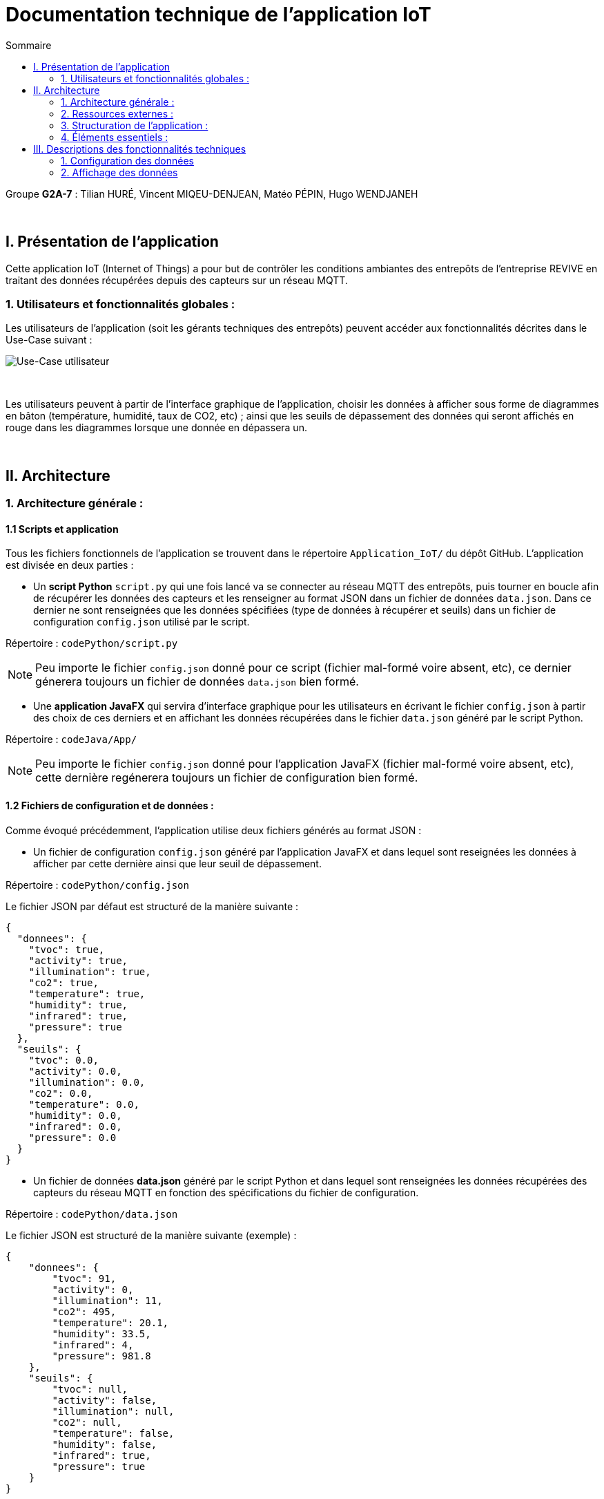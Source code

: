 = Documentation technique de l'application IoT
:toc:
:toc-title: Sommaire

Groupe *G2A-7* : Tilian HURÉ, Vincent MIQEU-DENJEAN, Matéo PÉPIN, Hugo WENDJANEH

{empty} +

== I. Présentation de l'application
[.text-justify]
Cette application IoT (Internet of Things) a pour but de contrôler les conditions ambiantes des entrepôts de l'entreprise REVIVE en traitant des données récupérées depuis des capteurs sur un réseau MQTT.

=== 1. Utilisateurs et fonctionnalités globales :
[.text-justify]
Les utilisateurs de l'application (soit les gérants techniques des entrepôts) peuvent accéder aux fonctionnalités décrites dans le Use-Case suivant :

image::images/uc.png[Use-Case utilisateur]

{empty} +

[.text-justify]
Les utilisateurs peuvent à partir de l'interface graphique de l'application, choisir les données à afficher sous forme de diagrammes en bâton (température, humidité, taux de CO2, etc) ; ainsi que les seuils de dépassement des données qui seront affichés en rouge dans les diagrammes lorsque une donnée en dépassera un.

{empty} +

== II. Architecture
=== 1. Architecture générale :
==== 1.1 Scripts et application
[.text-justify]
Tous les fichiers fonctionnels de l'application se trouvent dans le répertoire `Application_IoT/` du dépôt GitHub. L'application est divisée en deux parties :

* Un *script Python* `script.py` qui une fois lancé va se connecter au réseau MQTT des entrepôts, puis tourner en boucle afin de récupérer les données des capteurs et les renseigner au format JSON dans un fichier de données `data.json`. Dans ce dernier ne sont renseignées que les données spécifiées (type de données à récupérer et seuils) dans un fichier de configuration `config.json` utilisé par le script.

Répertoire : `codePython/script.py`

[NOTE]
====
Peu importe le fichier `config.json` donné pour ce script (fichier mal-formé voire absent, etc), ce dernier génerera toujours un fichier de données `data.json` bien formé.
====

* Une *application JavaFX* qui servira d'interface graphique pour les utilisateurs en écrivant le fichier `config.json` à partir des choix de ces derniers et en affichant les données récupérées dans le fichier `data.json` généré par le script Python.

Répertoire : `codeJava/App/`

NOTE: Peu importe le fichier `config.json` donné pour l'application JavaFX (fichier mal-formé voire absent, etc), cette dernière regénerera toujours un fichier de configuration bien formé.

==== 1.2 Fichiers de configuration et de données :
[.text-justify]
Comme évoqué précédemment, l'application utilise deux fichiers générés au format JSON :

* Un fichier de configuration `config.json` généré par l'application JavaFX et dans lequel sont reseignées les données à afficher par cette dernière ainsi que leur seuil de dépassement.

Répertoire : `codePython/config.json`

Le fichier JSON par défaut est structuré de la manière suivante :
[source, json]
{
  "donnees": {
    "tvoc": true,
    "activity": true,
    "illumination": true,
    "co2": true,
    "temperature": true,
    "humidity": true,
    "infrared": true,
    "pressure": true
  },
  "seuils": {
    "tvoc": 0.0,
    "activity": 0.0,
    "illumination": 0.0,
    "co2": 0.0,
    "temperature": 0.0,
    "humidity": 0.0,
    "infrared": 0.0,
    "pressure": 0.0
  }
}

* Un fichier de données *data.json* généré par le script Python et dans lequel sont renseignées les données récupérées des capteurs du réseau MQTT en fonction des spécifications du fichier de configuration.

Répertoire : `codePython/data.json`

Le fichier JSON est structuré de la manière suivante (exemple) :
[source, json]
{
    "donnees": {
        "tvoc": 91,
        "activity": 0,
        "illumination": 11,
        "co2": 495,
        "temperature": 20.1,
        "humidity": 33.5,
        "infrared": 4,
        "pressure": 981.8
    },
    "seuils": {
        "tvoc": null,
        "activity": false,
        "illumination": null,
        "co2": null,
        "temperature": false,
        "humidity": false,
        "infrared": true,
        "pressure": true
    }
}

{empty} +

=== 2. Ressources externes :
==== 2.1. Librairies utilisées : [[dependances]]
[.text-justify]
L'application ne fonctionne que sous le système d'exploitation *Linux* et repose sur plusieurs librairies externes nécessaires à son fonctionnement.

*Librairies nécessaires :*

* ``JavaFX`` (version 1.8) : permet le développement d'interfaces homme-machine
* ``json-simple-1.1.jar`` : permet le traitement de données au format JSON

==== 2.2 Exportation de l'application :
[.text-justify]
L'application est disponible à l'exécution sous forme de fichier JAR. Elle peut être régénérée à partir du code source et d'un IDE Java, mais ce dernier devra disposer d'une JRE Java versionnée en 1.8 ainsi que toutes les librairies nécessaires. Les lignes de codes suivantes doivent d'abord être modifiées pour chaque classe :

* `Config.java` ligne 61 :
[source, java]
String path = "config.json";

* `JSONReader.java` ligne 33 :
[source, java]
String path = "data.json";

* `JSONWriter.java` ligne 49 :
[source, java]
String path = "config.json";

{empty} +

=== 3. Structuration de l'application :
==== 3.1 Principe retenu pour la structuration du code :
[.text-justify]
Le code de l'application est structuré en plusieurs packages en suivant (plus ou moins) le MVC (Modèle, Vue, Contrôleur) pattern. Ce dernier est un motif d'architecture logiciel destiné aux interfaces graphiques lancé en 1978 et très populaire pour les applications web. Le motif est composé de trois types de modules ayant trois responsabilités différentes : les modèles, les vues et les contrôleurs.

L'application est structurée en fonction des packages suivants :

* `application` contenant les sous-packages suivant le MVC pattern et la classe ``Main.java`` lançant l'application
* `control` contenant les classes de "dialogue" contrôlant les liaisons entre les classes de traitement de données et les classes gérant l'interface graphique
* `model` contenant les classes de traitement des données (dont des threads)
* `view` contenant les classes "controller" et les vues FXML correspondantes pour l'affichage de l'interface graphique

Aperçu de l'arborescence :

[source]
----
└───application
        ├───control
        ├───model
        └───view
----

{empty} +

=== 4. Éléments essentiels :
==== 4.1 Prérequis pour le développeur :
[.text-justify]
Si le code de l'application devait être repris pour être amélioré ou modifié, le développeur devra avoir au préalable une *JRE version 1.8*. Il faudra ensuite qu'il ait un environnement de développement adapté pour cette version de Java et un Workspace configuré avec *JavaFX* et potentiellement le logiciel *SceneBuilder* pour modifier les fichiers FXML. Les dépendances précisées <<dependances, ici>> devront également être installées.

==== 4.2 Lancement de l'application :
[.text-justify]
L'application peut être lancée de deux manières, via un IDE Java et via le fichier le fichier exécutable `ApplicationIoT.jar`.

===== A) Lancement avec un IDE
[.text-justify]
Pour lancer l'application via un IDE Java, les lignes de codes suivantes doivent d'abord être modifiées pour chaque classe :

* `Config.java` ligne 61 :
[source, java]
String path = System.getProperty("user.dir").replace("codeJava\\App", "codePython\\config.json");

* `JSONReader.java` ligne 33 :
[source, java]
String path = System.getProperty("user.dir").replace("codeJava\\App", "codePython\\data.json");

* `JSONWriter.java` ligne 49 :
[source, java]
String path = System.getProperty("user.dir").replace("codeJava\\App", "codePython\\config.json");

[.text-justify]
La classe `Main.java` doit être la classe `application` à exécuter pour lancer toute l'application correctement.

[.text-justify]
Le script Python doit être lancé *avant* l'application Java, pour cela, les commandes suivantes peuvent être utilisées dans un terminal :

[source, bash]
python codePython/script.py

ou

[source, bash]
python3 codePython/script.py

(essayez l'autre si l'une ne marche pas), en vous plaçant au préalable dans le répertoire `Application_IoT`.

===== B) Lancement via l'exécutable
[.text-justify]
Le lancement de l'application se fait avec le fichier exécutable `RUNAPP.sh` du répertoire `Application` contenant tous les fichiers nécessaires à l'exécution de l'application. Ce fichier doit être configuré (modifié) en renseignant le chemin de la JRE 1.8 du poste dans la ligne 2 :

[source, bash]
JDK8="chemin_jre_1.8"

[.text-justify]
Une fois configuré et exécuté, ce fichier permet de lancer correctement le script Python `script.py` puis l'application Java étant le fichier `ApplicationIoT.jar`.

[NOTE]
====
[.text-justify]
Pour toute information concernant l'installation d'une JRE 1.8, se référer à la *documentation utilisateur*. Et pour plus d'informations à propos du script `script.py`, se référer à la documentation de ce dernier.
====

{empty} +

== III. Descriptions des fonctionnalités techniques
[.text-justify]
L'interface graphique de l'application est divisé en deux parties :

* La partie gauche concernant la configuration des données (données à afficher et seuils)
* La partie droite concernant l'affichage des données récupérées selon la configuration renseignée.

=== 1. Configuration des données
==== 1.1 Chargement/génération d'une configuration
[.text-justify]
Si un fichier de configuration `config.json` existe déjà, l'application met à jour son interface graphique en conséquence, sinon un fichier de configuration par défaut est recréé.

===== A) Packages et classes impliqués

* `model/`
** `Config.java`
** `JSONWriter.java`
* `view/`
** `MainController.java`
** `mainView.fxml`
* `control/`
** `DialogueController.java`

===== B) Éléments essentiels
====== B.1 Fonctions impliquées

* `Config.java`
** `getInstance`
** `loadConfig`
* `JSONWriter.java`
** `getInstance`
** `WriteData`
* `MainController.java`
** `loadView`
* `DialogueController.java`
** `start`
** `loadView`

==== 1.2 Sélection des données à afficher
[.text-justify]
L'utilisateur peut choisir via des cases à côcher quels types de données (température, humidité, etc) il souhaite afficher sur l'interface de l'application. Le fichier `config.json` est mis à jour selon les paramétrages choisis.

===== A) Packages et classes impliqués

* `model/`
** `JSONWriter.java`
* `view/`
** `MainController.java`
* `control/`
** `DialogueController.java`

===== B) Éléments essentiels
====== B.1 Fonctions impliquées

* `JSONWriter.java`
** `getInstance`
** `updateDonnees`
** `writeData`
* `MainController.java`
** `checkBoxListener`
** `loadView`
* `DialogueController.java`
** `checkBoxListener`
** `loadView`

==== 1.3 Choix des seuils de contrôles des données
[.text-justify]
L'utilisateur peut choisir via des 'spinners' les seuils de contrôles des données récupérées. Le fichier `config.json` est mis à jour selon les paramétrages choisis.

===== A) Packages et classes impliqués

* `model/`
** `JSONWriter.java`
* `view/`
** `MainController.java`
* `control/`
** `DialogueController.java`

===== B) Éléments essentiels
====== B.1 Fonctions impliquées

* `JSONWriter.java`
** `getInstance`
** `updateSeuils`
** `writeData`
* `MainController.java`
** `spinnerListener`
** `loadView`
** `getSpinner`
* `DialogueController.java`
** `spinnerListener`
** `loadView`

==== 1.4 Réinitialisation de la configuration
[.text-justify]
L'utilisateur peut réinitialisation les données de configuration par défaut. Le fichier `config.json` est mis à jour en conséquence.

===== A) Packages et classes impliqués

* `model/`
** `JSONWriter.java`
* `view/`
** `MainController.java`
* `control/`
** `DialogueController.java`

===== B) Éléments essentiels
====== B.1 Fonctions impliquées

* `JSONWriter.java`
** `getInstance`
** `writeData`
** `setDonneesByDefault`
** `setSeuilsByDefault`
* `MainController.java`
** `loadView`
** `resetConfig`
* `DialogueController.java`
** `loadView`
** `resetConfig`

{empty} +

=== 2. Affichage des données
==== 2.1 Données et seuils
[.text-justify]
Les données récupérées selon la configuration choisie sont affichées dans l'interface graphique en faisant apparaître en rouge les excès dépassant les seuils fixés pour les données correspondantes.

===== A) Packages et classes impliqués

* `model/`
** `JSONReader.java`
* `view/`
** `MainController.java`
* `control/`
** `DialogueController.java`
** `ShowData.java`

===== B) Éléments essentiels
====== B.1 Fonctions impliquées

* `JSONReader.java`
** `getInstance`
** `sendData`
* `MainController.java`
** `loadView`
* `DialogueController.java`
** `loadView`
* `ShowData.java`
** `getInstance`
** `setData`
** `updateBarCharts`
** `setSeuils`
** `updateSeuil`

{empty} +

[NOTE]
====
Pour plus d'informations à propos des fonctions et des classes impliquées, se référer à la Javadoc du code source de l'application.
====